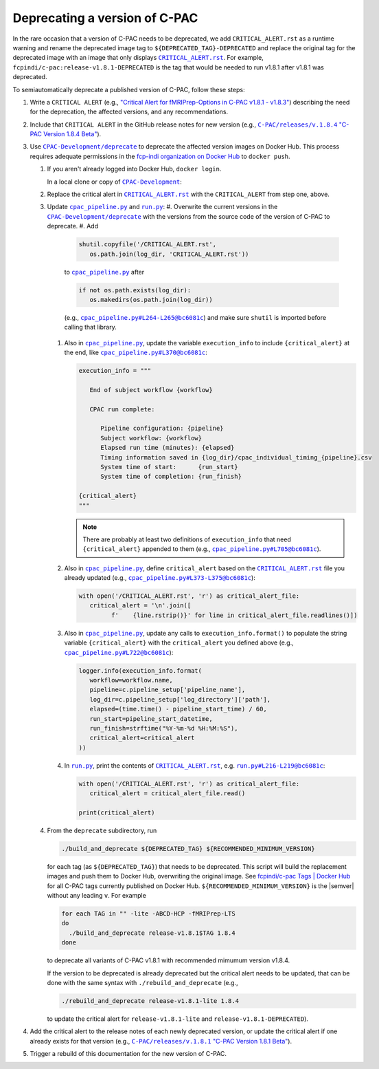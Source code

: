 Deprecating a version of C-PAC
==============================

In the rare occasion that a version of C-PAC needs to be deprecated, we add |CRITICAL_ALERT.rst| as a runtime warning and rename the deprecated image tag to ``${DEPRECATED_TAG}-DEPRECATED`` and replace the original tag for the deprecated image with an image that only displays |CRITICAL_ALERT.rst|_. For example, ``fcpindi/c-pac:release-v1.8.1-DEPRECATED`` is the tag that would be needed to run v1.8.1 after v1.8.1 was deprecated.

To semiautomatically deprecate a published version of C-PAC, follow these steps:

#. Write a ``CRITICAL ALERT`` (e.g., |CRITICAL ALERT 1.8.4|_) describing the need for the deprecation, the affected versions, and any recommendations. 
#. Include that ``CRITICAL ALERT`` in the GitHub release notes for new version (e.g., |1.8.4 release notes|_).
#. Use |CPAC-Development/deprecate|_ to deprecate the affected version images on Docker Hub. This process requires adequate permissions in the `fcp-indi organization on Docker Hub <https://hub.docker.com/orgs/fcpindi>`_ to ``docker push``.

   #. If you aren't already logged into Docker Hub, ``docker login``.

      In a local clone or copy of |CPAC-Development|_:

   #. Replace the critical alert in |CRITICAL_ALERT.rst|_ with the ``CRITICAL_ALERT`` from step one, above.
   #. Update |cpac_pipeline.py|_ and |run.py|_:
      #. Overwrite the current versions in the |CPAC-Development/deprecate|_ with the versions from the source code of the version of C-PAC to deprecate.
      #. Add

         .. code:: Python

            shutil.copyfile('/CRITICAL_ALERT.rst',
               os.path.join(log_dir, 'CRITICAL_ALERT.rst'))

         to |cpac_pipeline.py|_ after

         .. code:: Python

            if not os.path.exists(log_dir):
               os.makedirs(os.path.join(log_dir))

         (e.g., |cpac_pipeline.py example 1|_) and make sure ``shutil`` is imported before calling that library.

      #. Also in |cpac_pipeline.py|_, update the variable ``execution_info`` to include ``{critical_alert}`` at the end, like |cpac_pipeline.py example 2|_:

         .. code:: Python

            execution_info = """

               End of subject workflow {workflow}

               CPAC run complete:

                  Pipeline configuration: {pipeline}
                  Subject workflow: {workflow}
                  Elapsed run time (minutes): {elapsed}
                  Timing information saved in {log_dir}/cpac_individual_timing_{pipeline}.csv
                  System time of start:      {run_start}
                  System time of completion: {run_finish}

            {critical_alert}
            """

         .. note::

            There are probably at least two definitions of ``execution_info`` that need ``{critical_alert}`` appended to them (e.g., |cpac_pipeline.py example 3|_).

      #. Also in |cpac_pipeline.py|_, define ``critical_alert`` based on the |CRITICAL_ALERT.rst|_ file you already updated (e.g., |cpac_pipeline.py example 4|_):

         .. code:: Python

            with open('/CRITICAL_ALERT.rst', 'r') as critical_alert_file:
               critical_alert = '\n'.join([
                     f'    {line.rstrip()}' for line in critical_alert_file.readlines()])

      #. Also in |cpac_pipeline.py|_, update any calls to ``execution_info.format()`` to populate the string variable ``{critical_alert}`` with the ``critical_alert`` you defined above (e.g., |cpac_pipeline.py example 5|_):

         .. code:: Python

            logger.info(execution_info.format(
               workflow=workflow.name,
               pipeline=c.pipeline_setup['pipeline_name'],
               log_dir=c.pipeline_setup['log_directory']['path'],
               elapsed=(time.time() - pipeline_start_time) / 60,
               run_start=pipeline_start_datetime,
               run_finish=strftime("%Y-%m-%d %H:%M:%S"),
               critical_alert=critical_alert
            ))

      #. In |run.py|_, print the contents of |CRITICAL_ALERT.rst|_, e.g. |run.py example 1|_:

         .. code:: Python

            with open('/CRITICAL_ALERT.rst', 'r') as critical_alert_file:
               critical_alert = critical_alert_file.read()

            print(critical_alert)

   #. From the ``deprecate`` subdirectory, run
   
      .. code:: BASH

         ./build_and_deprecate ${DEPRECATED_TAG} ${RECOMMENDED_MINIMUM_VERSION}

      for each tag (as ``${DEPRECATED_TAG}``) that needs to be deprecated. This script will build the replacement images and push them to Docker Hub, overwriting the original image. See |Docker Hub tags|_ for all C-PAC tags currently published on Docker Hub. ``${RECOMMENDED_MINIMUM_VERSION}`` is the |semver| without any leading ``v``. For example

      .. code:: BASH

         for each TAG in "" -lite -ABCD-HCP -fMRIPrep-LTS
         do
           ./build_and_deprecate release-v1.8.1$TAG 1.8.4
         done

      to deprecate all variants of C-PAC v1.8.1 with recommended mimumum version v1.8.4.

      If the version to be deprecated is already deprecated but the critical alert needs to be updated, that can be done with the same syntax with ``./rebuild_and_deprecate`` (e.g., 
      
      .. code:: BASH

         ./rebuild_and_deprecate release-v1.8.1-lite 1.8.4

      to update the critical alert for ``release-v1.8.1-lite`` and ``release-v1.8.1-DEPRECATED``).

#. Add the critical alert to the release notes of each newly deprecated version, or update the critical alert if one already exists for that version (e.g., |1.8.1 release notes|_).
#. Trigger a rebuild of this documentation for the new version of C-PAC.

.. |1.8.1 release notes| replace:: ``C-PAC/releases/v.1.8.1`` "C-PAC Version 1.8.1 Beta"

.. _1.8.1 release notes: https://github.com/FCP-INDI/C-PAC/releases/tag/v1.8.1

.. |1.8.4 release notes| replace:: ``C-PAC/releases/v.1.8.4`` "C-PAC Version 1.8.4 Beta"

.. _1.8.4 release notes: https://github.com/FCP-INDI/C-PAC/releases/tag/v1.8.4

.. |CRITICAL ALERT 1.8.4| replace:: "Critical Alert for fMRIPrep-Options in C-PAC v1.8.1 - v1.8.3"

.. _CRITICAL ALERT 1.8.4: https://github.com/FCP-INDI/CPAC-Development/blob/028e792/deprecate/CRITICAL_ALERT.rst#critical-alert-for-fmriprep-options-in-c-pac-v181---v183

.. |CRITICAL_ALERT.rst| replace:: ``CRITICAL_ALERT.rst``

.. _CRITICAL_ALERT.rst: https://github.com/FCP-INDI/CPAC-Development/blob/main/deprecate/CRITICAL_ALERT.rst

.. |CPAC-Development| replace:: ``CPAC-Development``

.. _CPAC-Development: https://github.com/FCP-INDI/CPAC-Development

.. |CPAC-Development/deprecate| replace:: ``CPAC-Development/deprecate``

.. _CPAC-Development/deprecate: https://github.com/FCP-INDI/CPAC-Development/tree/028e7929188df99241e8eea78d20d0fd27dbe509/deprecate

.. |cpac_pipeline.py| replace:: ``cpac_pipeline.py``

.. _cpac_pipeline.py: https://github.com/FCP-INDI/CPAC-Development/blob/DEPRECATE/deprecate/cpac_pipeline.py

.. |cpac_pipeline.py example 1| replace:: ``cpac_pipeline.py#L264-L265@bc6081c``

.. _cpac_pipeline.py example 1: https://github.com/FCP-INDI/CPAC-Development/blob/bc6081c/deprecate/cpac_pipeline.py#L264-L265

.. |cpac_pipeline.py example 2| replace:: ``cpac_pipeline.py#L370@bc6081c``

.. _cpac_pipeline.py example 2: https://github.com/FCP-INDI/CPAC-Development/blob/bc6081c/deprecate/cpac_pipeline.py#L370

.. |cpac_pipeline.py example 3| replace:: ``cpac_pipeline.py#L705@bc6081c``

.. _cpac_pipeline.py example 3: https://github.com/FCP-INDI/CPAC-Development/blob/bc6081c/deprecate/cpac_pipeline.py#L705

.. |cpac_pipeline.py example 4| replace:: ``cpac_pipeline.py#L373-L375@bc6081c``

.. _cpac_pipeline.py example 4: https://github.com/FCP-INDI/CPAC-Development/blob/bc6081c/deprecate/cpac_pipeline.py#L373-L375

.. |cpac_pipeline.py example 5| replace:: ``cpac_pipeline.py#L722@bc6081c``

.. _cpac_pipeline.py example 5: https://github.com/FCP-INDI/CPAC-Development/blob/bc6081c/deprecate/cpac_pipeline.py#L722

.. |Docker Hub tags| replace:: fcpindi/c-pac Tags | Docker Hub

.. _Docker Hub tags: https://hub.docker.com/repository/docker/fcpindi/c-pac/tags

.. |run.py| replace:: ``run.py``

.. _run.py: https://github.com/FCP-INDI/CPAC-Development/blob/DEPRECATE/deprecate/run.py

.. |run.py example 1| replace:: ``run.py#L216-L219@bc6081c``

.. _run.py example 1: https://github.com/FCP-INDI/CPAC-Development/blob/bc6081c/deprecate/run.py#L216-L219

.. |semver| raw:: HTML

   <span title="semantic version">semver</span>
